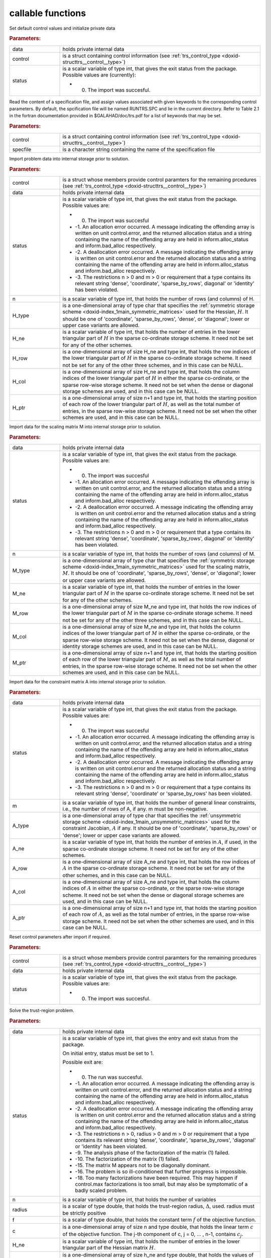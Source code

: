 .. _global:

callable functions
------------------

.. index:: pair: function; trs_initialize
.. _doxid-galahad__trs_8h_1acb066d992c4ec394402bc7b7317e1163:

.. ref-code-block:: julia
	:class: doxyrest-title-code-block

        function trs_initialize(data, control, status)

Set default control values and initialize private data

.. rubric:: Parameters:

.. list-table::
	:widths: 20 80

	*
		- data

		- holds private internal data

	*
		- control

		- is a struct containing control information (see :ref:`trs_control_type <doxid-structtrs__control__type>`)

	*
		- status

		-
		  is a scalar variable of type int, that gives the exit status from the package. Possible values are (currently):

		  * 0. The import was succesful.

.. index:: pair: function; trs_read_specfile
.. _doxid-galahad__trs_8h_1adc7c56e7be2f7cc9d32921582d379b13:

.. ref-code-block:: julia
	:class: doxyrest-title-code-block

        function trs_read_specfile(control, specfile)

Read the content of a specification file, and assign values associated with given keywords to the corresponding control parameters. By default, the spcification file will be named RUNTRS.SPC and lie in the current directory. Refer to Table 2.1 in the fortran documentation provided in $GALAHAD/doc/trs.pdf for a list of keywords that may be set.

.. rubric:: Parameters:

.. list-table::
	:widths: 20 80

	*
		- control

		- is a struct containing control information (see :ref:`trs_control_type <doxid-structtrs__control__type>`)

	*
		- specfile

		- is a character string containing the name of the specification file

.. index:: pair: function; trs_import
.. _doxid-galahad__trs_8h_1a4becded30e9b95fe7028b7799292c0af:

.. ref-code-block:: julia
	:class: doxyrest-title-code-block

        function trs_import(control, data, status, n, 
                            H_type, H_ne, H_row, H_col, H_ptr)

Import problem data into internal storage prior to solution.

.. rubric:: Parameters:

.. list-table::
	:widths: 20 80

	*
		- control

		- is a struct whose members provide control paramters for the remaining prcedures (see :ref:`trs_control_type <doxid-structtrs__control__type>`)

	*
		- data

		- holds private internal data

	*
		- status

		-
		  is a scalar variable of type int, that gives the exit status from the package. Possible values are:

		  * 0. The import was succesful

		  * -1. An allocation error occurred. A message indicating the offending array is written on unit control.error, and the returned allocation status and a string containing the name of the offending array are held in inform.alloc_status and inform.bad_alloc respectively.

		  * -2. A deallocation error occurred. A message indicating the offending array is written on unit control.error and the returned allocation status and a string containing the name of the offending array are held in inform.alloc_status and inform.bad_alloc respectively.

		  * -3. The restrictions n > 0 and m > 0 or requirement that a type contains its relevant string 'dense', 'coordinate', 'sparse_by_rows', diagonal' or 'identity' has been violated.

	*
		- n

		- is a scalar variable of type int, that holds the number of rows (and columns) of H.

	*
		- H_type

		- is a one-dimensional array of type char that specifies the :ref:`symmetric storage scheme <doxid-index_1main_symmetric_matrices>` used for the Hessian, :math:`H`. It should be one of 'coordinate', 'sparse_by_rows', 'dense', or 'diagonal'; lower or upper case variants are allowed.

	*
		- H_ne

		- is a scalar variable of type int, that holds the number of entries in the lower triangular part of :math:`H` in the sparse co-ordinate storage scheme. It need not be set for any of the other schemes.

	*
		- H_row

		- is a one-dimensional array of size H_ne and type int, that holds the row indices of the lower triangular part of :math:`H` in the sparse co-ordinate storage scheme. It need not be set for any of the other three schemes, and in this case can be NULL.

	*
		- H_col

		- is a one-dimensional array of size H_ne and type int, that holds the column indices of the lower triangular part of :math:`H` in either the sparse co-ordinate, or the sparse row-wise storage scheme. It need not be set when the dense or diagonal storage schemes are used, and in this case can be NULL.

	*
		- H_ptr

		- is a one-dimensional array of size n+1 and type int, that holds the starting position of each row of the lower triangular part of :math:`H`, as well as the total number of entries, in the sparse row-wise storage scheme. It need not be set when the other schemes are used, and in this case can be NULL.

.. index:: pair: function; trs_import_m
.. _doxid-galahad__trs_8h_1a427420b6025d522bb7b3c652e8c2be48:

.. ref-code-block:: julia
	:class: doxyrest-title-code-block

        function trs_import_m(data, status, n, M_type, M_ne, M_row, M_col, M_ptr)

Import data for the scaling matrix M into internal storage prior to solution.

.. rubric:: Parameters:

.. list-table::
	:widths: 20 80

	*
		- data

		- holds private internal data

	*
		- status

		-
		  is a scalar variable of type int, that gives the exit status from the package. Possible values are:

		  * 0. The import was succesful

		  * -1. An allocation error occurred. A message indicating the offending array is written on unit control.error, and the returned allocation status and a string containing the name of the offending array are held in inform.alloc_status and inform.bad_alloc respectively.

		  * -2. A deallocation error occurred. A message indicating the offending array is written on unit control.error and the returned allocation status and a string containing the name of the offending array are held in inform.alloc_status and inform.bad_alloc respectively.

		  * -3. The restrictions n > 0 and m > 0 or requirement that a type contains its relevant string 'dense', 'coordinate', 'sparse_by_rows', diagonal' or 'identity' has been violated.

	*
		- n

		- is a scalar variable of type int, that holds the number of rows (and columns) of M.

	*
		- M_type

		- is a one-dimensional array of type char that specifies the :ref:`symmetric storage scheme <doxid-index_1main_symmetric_matrices>` used for the scaling matrix, :math:`M`. It should be one of 'coordinate', 'sparse_by_rows', 'dense', or 'diagonal'; lower or upper case variants are allowed.

	*
		- M_ne

		- is a scalar variable of type int, that holds the number of entries in the lower triangular part of :math:`M` in the sparse co-ordinate storage scheme. It need not be set for any of the other schemes.

	*
		- M_row

		- is a one-dimensional array of size M_ne and type int, that holds the row indices of the lower triangular part of :math:`M` in the sparse co-ordinate storage scheme. It need not be set for any of the other three schemes, and in this case can be NULL.

	*
		- M_col

		- is a one-dimensional array of size M_ne and type int, that holds the column indices of the lower triangular part of :math:`M` in either the sparse co-ordinate, or the sparse row-wise storage scheme. It need not be set when the dense, diagonal or identity storage schemes are used, and in this case can be NULL.

	*
		- M_ptr

		- is a one-dimensional array of size n+1 and type int, that holds the starting position of each row of the lower triangular part of :math:`M`, as well as the total number of entries, in the sparse row-wise storage scheme. It need not be set when the other schemes are used, and in this case can be NULL.

.. index:: pair: function; trs_import_a
.. _doxid-galahad__trs_8h_1ad726ff8f6c25c4384d2b952e8fab4409:

.. ref-code-block:: julia
	:class: doxyrest-title-code-block

        function trs_import_a(data, status, m, A_type, A_ne, A_row, A_col, A_ptr)

Import data for the constraint matrix A into internal storage prior to solution.

.. rubric:: Parameters:

.. list-table::
	:widths: 20 80

	*
		- data

		- holds private internal data

	*
		- status

		-
		  is a scalar variable of type int, that gives the exit status from the package. Possible values are:

		  * 0. The import was succesful

		  * -1. An allocation error occurred. A message indicating the offending array is written on unit control.error, and the returned allocation status and a string containing the name of the offending array are held in inform.alloc_status and inform.bad_alloc respectively.

		  * -2. A deallocation error occurred. A message indicating the offending array is written on unit control.error and the returned allocation status and a string containing the name of the offending array are held in inform.alloc_status and inform.bad_alloc respectively.

		  * -3. The restrictions n > 0 and m > 0 or requirement that a type contains its relevant string 'dense', 'coordinate' or 'sparse_by_rows' has been violated.

	*
		- m

		- is a scalar variable of type int, that holds the number of general linear constraints, i.e., the number of rows of A, if any. m must be non-negative.

	*
		- A_type

		- is a one-dimensional array of type char that specifies the :ref:`unsymmetric storage scheme <doxid-index_1main_unsymmetric_matrices>` used for the constraint Jacobian, :math:`A` if any. It should be one of 'coordinate', 'sparse_by_rows' or 'dense'; lower or upper case variants are allowed.

	*
		- A_ne

		- is a scalar variable of type int, that holds the number of entries in :math:`A`, if used, in the sparse co-ordinate storage scheme. It need not be set for any of the other schemes.

	*
		- A_row

		- is a one-dimensional array of size A_ne and type int, that holds the row indices of :math:`A` in the sparse co-ordinate storage scheme. It need not be set for any of the other schemes, and in this case can be NULL.

	*
		- A_col

		- is a one-dimensional array of size A_ne and type int, that holds the column indices of :math:`A` in either the sparse co-ordinate, or the sparse row-wise storage scheme. It need not be set when the dense or diagonal storage schemes are used, and in this case can be NULL.

	*
		- A_ptr

		- is a one-dimensional array of size n+1 and type int, that holds the starting position of each row of :math:`A`, as well as the total number of entries, in the sparse row-wise storage scheme. It need not be set when the other schemes are used, and in this case can be NULL.

.. index:: pair: function; trs_reset_control
.. _doxid-galahad__trs_8h_1aae677e64bacb35354f49326815b694c3:

.. ref-code-block:: julia
	:class: doxyrest-title-code-block

        function trs_reset_control(control, data, status)

Reset control parameters after import if required.

.. rubric:: Parameters:

.. list-table::
	:widths: 20 80

	*
		- control

		- is a struct whose members provide control paramters for the remaining prcedures (see :ref:`trs_control_type <doxid-structtrs__control__type>`)

	*
		- data

		- holds private internal data

	*
		- status

		-
		  is a scalar variable of type int, that gives the exit status from the package. Possible values are:

		  * 0. The import was succesful.

.. index:: pair: function; trs_solve_problem
.. _doxid-galahad__trs_8h_1aadb8a751c29efcef663bf9560a1f9a8e:

.. ref-code-block:: julia
	:class: doxyrest-title-code-block

        function trs_solve_problem(data, status, n, radius, f, c, H_ne, H_val, 
                                   x, M_ne, M_val, m, A_ne, A_val, y)

Solve the trust-region problem.

.. rubric:: Parameters:

.. list-table::
	:widths: 20 80

	*
		- data

		- holds private internal data

	*
		- status

		-
		  is a scalar variable of type int, that gives the entry and exit status from the package.

		  On initial entry, status must be set to 1.

		  Possible exit are:

		  * 0. The run was succesful.



		  * -1. An allocation error occurred. A message indicating the offending array is written on unit control.error, and the returned allocation status and a string containing the name of the offending array are held in inform.alloc_status and inform.bad_alloc respectively.

		  * -2. A deallocation error occurred. A message indicating the offending array is written on unit control.error and the returned allocation status and a string containing the name of the offending array are held in inform.alloc_status and inform.bad_alloc respectively.

		  * -3. The restrictions n > 0, radius > 0 and m > 0 or requirement that a type contains its relevant string 'dense', 'coordinate', 'sparse_by_rows', 'diagonal' or 'identity' has been violated.

		  * -9. The analysis phase of the factorization of the matrix (1) failed.

		  * -10. The factorization of the matrix (1) failed.

		  * -15. The matrix M appears not to be diagonally dominant.

		  * -16. The problem is so ill-conditioned that further progress is impossible.

		  * -18. Too many factorizations have been required. This may happen if control.max factorizations is too small, but may also be symptomatic of a badly scaled problem.

	*
		- n

		- is a scalar variable of type int, that holds the number of variables

	*
		- radius

		- is a scalar of type double, that holds the trust-region radius, :math:`\Delta`, used. radius must be strictly positive

	*
		- f

		- is a scalar of type double, that holds the constant term :math:`f` of the objective function.

	*
		- c

		- is a one-dimensional array of size n and type double, that holds the linear term :math:`c` of the objective function. The j-th component of c, j = 0, ... , n-1, contains :math:`c_j`.

	*
		- H_ne

		- is a scalar variable of type int, that holds the number of entries in the lower triangular part of the Hessian matrix :math:`H`.

	*
		- H_val

		- is a one-dimensional array of size h_ne and type double, that holds the values of the entries of the lower triangular part of the Hessian matrix :math:`H` in any of the available storage schemes.

	*
		- x

		- is a one-dimensional array of size n and type double, that holds the values :math:`x` of the optimization variables. The j-th component of x, j = 0, ... , n-1, contains :math:`x_j`.

	*
		- M_ne

		- is a scalar variable of type int, that holds the number of entries in the scaling matrix :math:`M` if it not the identity matrix.

	*
		- M_val

		- is a one-dimensional array of size M_ne and type double, that holds the values of the entries of the scaling matrix :math:`M`, if it is not the identity matrix, in any of the available storage schemes. If M_val is NULL, M will be taken to be the identity matrix.

	*
		- m

		- is a scalar variable of type int, that holds the number of general linear constraints, if any. m must be non-negative.

	*
		- A_ne

		- is a scalar variable of type int, that holds the number of entries in the constraint Jacobian matrix :math:`A` if used. A_ne must be non-negative.

	*
		- A_val

		- is a one-dimensional array of size A_ne and type double, that holds the values of the entries of the constraint Jacobian matrix :math:`A`, if used, in any of the available storage schemes. If A_val is NULL, no constraints will be enforced.

	*
		- y

		- is a one-dimensional array of size m and type double, that holds the values :math:`y` of the Lagrange multipliers for the equality constraints :math:`A x = 0` if used. The i-th component of y, i = 0, ... , m-1, contains :math:`y_i`.

.. index:: pair: function; trs_information
.. _doxid-galahad__trs_8h_1a3dda24010e564e2d6536cc7ea518451e:

.. ref-code-block:: julia
	:class: doxyrest-title-code-block

        function trs_information(data, inform, status)

Provides output information

.. rubric:: Parameters:

.. list-table::
	:widths: 20 80

	*
		- data

		- holds private internal data

	*
		- inform

		- is a struct containing output information (see :ref:`trs_inform_type <doxid-structtrs__inform__type>`)

	*
		- status

		-
		  is a scalar variable of type int, that gives the exit status from the package. Possible values are (currently):

		  * 0. The values were recorded succesfully

.. index:: pair: function; trs_terminate
.. _doxid-galahad__trs_8h_1ab5cf0077db0631814fdd03599a585376:

.. ref-code-block:: julia
	:class: doxyrest-title-code-block

        function trs_terminate(data, control, inform)

Deallocate all internal private storage

.. rubric:: Parameters:

.. list-table::
	:widths: 20 80

	*
		- data

		- holds private internal data

	*
		- control

		- is a struct containing control information (see :ref:`trs_control_type <doxid-structtrs__control__type>`)

	*
		- inform

		- is a struct containing output information (see :ref:`trs_inform_type <doxid-structtrs__inform__type>`)
